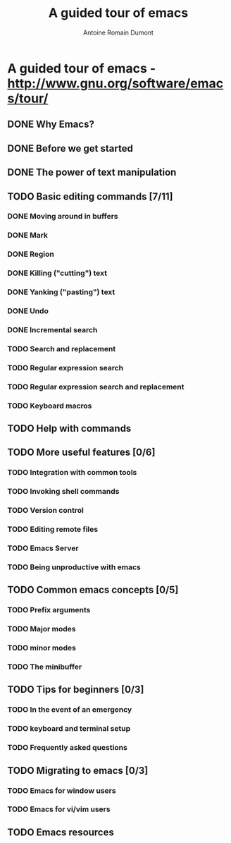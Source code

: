 #+TITLE: A guided tour of emacs
#+author: Antoine Romain Dumont
#+STARTUP: indent
#+STARTUP: hidestars odd

* A guided tour of emacs - http://www.gnu.org/software/emacs/tour/
** DONE Why Emacs?
CLOSED: [2011-11-20 dim. 17:29]
** DONE Before we get started
CLOSED: [2011-11-20 dim. 17:29]

** DONE The power of text manipulation
CLOSED: [2011-11-20 dim. 17:29]

** TODO Basic editing commands [7/11]
*** DONE Moving around in buffers
CLOSED: [2011-11-20 dim. 17:30]

*** DONE Mark
CLOSED: [2011-11-20 dim. 17:30]

*** DONE Region
CLOSED: [2011-11-20 dim. 17:30]

*** DONE Killing ("cutting") text
CLOSED: [2011-11-20 dim. 17:30]

*** DONE Yanking ("pasting") text
CLOSED: [2011-11-20 dim. 17:31]
*** DONE Undo
CLOSED: [2011-11-20 dim. 17:31]

*** DONE Incremental search
CLOSED: [2011-11-20 dim. 17:31]

*** TODO Search and replacement
*** TODO Regular expression search
*** TODO Regular expression search and replacement
*** TODO Keyboard macros
** TODO Help with commands
** TODO More useful features [0/6]
*** TODO Integration with common tools
*** TODO Invoking shell commands
*** TODO Version control
*** TODO Editing remote files
*** TODO Emacs Server
*** TODO Being unproductive with emacs
** TODO Common emacs concepts [0/5]
*** TODO Prefix arguments
*** TODO Major modes
*** TODO minor modes
*** TODO The minibuffer
** TODO Tips for beginners [0/3]
*** TODO In the event of an emergency
*** TODO keyboard and terminal setup
*** TODO Frequently asked questions
** TODO Migrating to emacs [0/3]
*** TODO Emacs for window users
*** TODO Emacs for vi/vim users
** TODO Emacs resources
